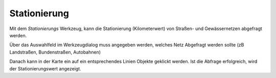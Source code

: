 Stationierung
=============

Mit dem *Stationierungs* Werkzeug, kann die Stationierung (Kilometerwert) von Straßen- und Gewässernetzen
abgefragt werden.

Über das Auswahlfeld im Werkzeugdialog muss angegeben werden, welches Netz Abgefragt werden sollte (zB Landstraßen,
Bundenstraßen, Autobahnen)

Danach kann in der Karte ein auf ein entsprechendes Linien Objekte geklickt werden. Ist die Abfrage erfolgreich,
wird der Stationierungswert angezeigt.
